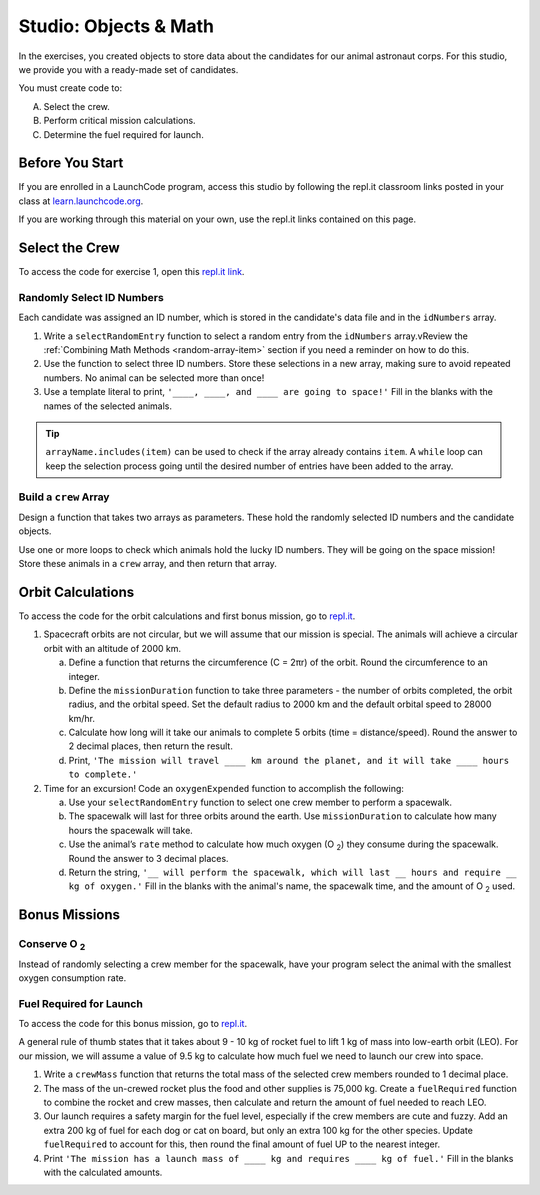 Studio: Objects & Math
=======================

In the exercises, you created objects to store data about the candidates for
our animal astronaut corps. For this studio, we provide you with a ready-made
set of candidates.

You must create code to:

A. Select the crew.
B. Perform critical mission calculations.
C. Determine the fuel required for launch.

Before You Start
----------------

If you are enrolled in a LaunchCode program, access this studio by following the repl.it classroom links posted in your class at `learn.launchcode.org <https://learn.launchcode.org/>`_.

If you are working through this material on your own, use the repl.it links contained on this page.

Select the Crew
----------------

To access the code for exercise 1, open this `repl.it link <https://repl.it/@launchcode/ObjectsStudio01>`__.

Randomly Select ID Numbers
^^^^^^^^^^^^^^^^^^^^^^^^^^^

Each candidate was assigned an ID number, which is stored in the candidate's
data file and in the ``idNumbers`` array.

#. Write a ``selectRandomEntry`` function to select a random entry from the
   ``idNumbers`` array.vReview the
   :ref:`Combining Math Methods <random-array-item>` section if you need a
   reminder on how to do this.
#. Use the function to select three ID numbers.  Store these selections in a
   new array, making sure to avoid repeated numbers. No animal can be selected
   more than once!
#. Use a template literal to print, ``'____, ____, and ____ are going to
   space!'`` Fill in the blanks with the names of the selected animals.

.. admonition:: Tip

   ``arrayName.includes(item)`` can be used to check if the array already contains
   ``item``. A ``while`` loop can keep the selection process going until the
   desired number of entries have been added to the array.

Build a ``crew`` Array
^^^^^^^^^^^^^^^^^^^^^^^

Design a function that takes two arrays as parameters. These hold the randomly
selected ID numbers and the candidate objects.

Use one or more loops to check which animals hold the lucky ID numbers. They
will be going on the space mission! Store these animals in a ``crew`` array,
and then return that array.

Orbit Calculations
-------------------

To access the code for the orbit calculations and first bonus mission, go to
`repl.it <https://repl.it/@launchcode/ObjectsStudio02>`__.

#. Spacecraft orbits are not circular, but we will assume that our mission is
   special. The animals will achieve a circular orbit with an altitude of
   2000 km.

   a. Define a function that returns the circumference (C = 2πr) of the orbit.
      Round the circumference to an integer.
   b. Define the ``missionDuration`` function to take three parameters - the
      number of orbits completed, the orbit radius, and the orbital speed. Set
      the default radius to 2000 km and the default orbital speed to
      28000 km/hr.
   c. Calculate how long will it take our animals to complete 5 orbits (time =
      distance/speed). Round the answer to 2 decimal places, then return the
      result.
   d. Print, ``'The mission will travel ____ km around the planet, and it will
      take ____ hours to complete.'``

#. Time for an excursion! Code an ``oxygenExpended`` function to accomplish the
   following:

   a. Use your ``selectRandomEntry`` function to select one crew member to
      perform a spacewalk.
   b. The spacewalk will last for three orbits around the earth. Use
      ``missionDuration`` to calculate how many hours the spacewalk will take.
   c. Use the animal’s ``rate`` method to calculate how much oxygen (O :sub:`2`)
      they consume during the spacewalk. Round the answer to 3 decimal places.
   d. Return the string, ``'__ will perform the spacewalk, which will last __
      hours and require __ kg of oxygen.'`` Fill in the blanks with the
      animal's name, the spacewalk time, and the amount of O :sub:`2` used.

Bonus Missions
---------------

Conserve O :sub:`2`
^^^^^^^^^^^^^^^^^^^

Instead of randomly selecting a crew member for the spacewalk, have your
program select the animal with the smallest oxygen consumption rate.

Fuel Required for Launch
^^^^^^^^^^^^^^^^^^^^^^^^^

To access the code for this bonus mission, go to
`repl.it <https://repl.it/@launchcode/ObjectsStudio03>`__.

A general rule of thumb states that it takes about 9 - 10 kg of rocket
fuel to lift 1 kg of mass into low-earth orbit (LEO). For our mission, we
will assume a value of 9.5 kg to calculate how much fuel we need to launch
our crew into space.

#. Write a ``crewMass`` function that returns the total mass of the selected
   crew members rounded to 1 decimal place.
#. The mass of the un-crewed rocket plus the food and other supplies is
   75,000 kg. Create a ``fuelRequired`` function to combine the rocket and crew
   masses, then calculate and return the amount of fuel needed to reach LEO.
#. Our launch requires a safety margin for the fuel level, especially if the
   crew members are cute and fuzzy.  Add an extra 200 kg of fuel for each
   dog or cat on board, but only an extra 100 kg for the other species. Update
   ``fuelRequired`` to account for this, then round the final amount of fuel UP
   to the nearest integer.
#. Print ``'The mission has a launch mass of ____ kg and requires ____ kg of
   fuel.'`` Fill in the blanks with the calculated amounts.
